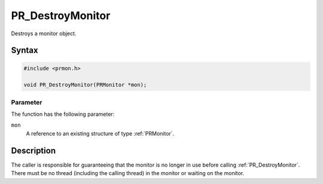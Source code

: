 PR_DestroyMonitor
=================

Destroys a monitor object.

.. _Syntax:

Syntax
------

.. code:: eval

   #include <prmon.h>

   void PR_DestroyMonitor(PRMonitor *mon);

.. _Parameter:

Parameter
~~~~~~~~~

The function has the following parameter:

``mon``
   A reference to an existing structure of type :ref:`PRMonitor`.

.. _Description:

Description
-----------

The caller is responsible for guaranteeing that the monitor is no longer
in use before calling :ref:`PR_DestroyMonitor`. There must be no thread
(including the calling thread) in the monitor or waiting on the monitor.
